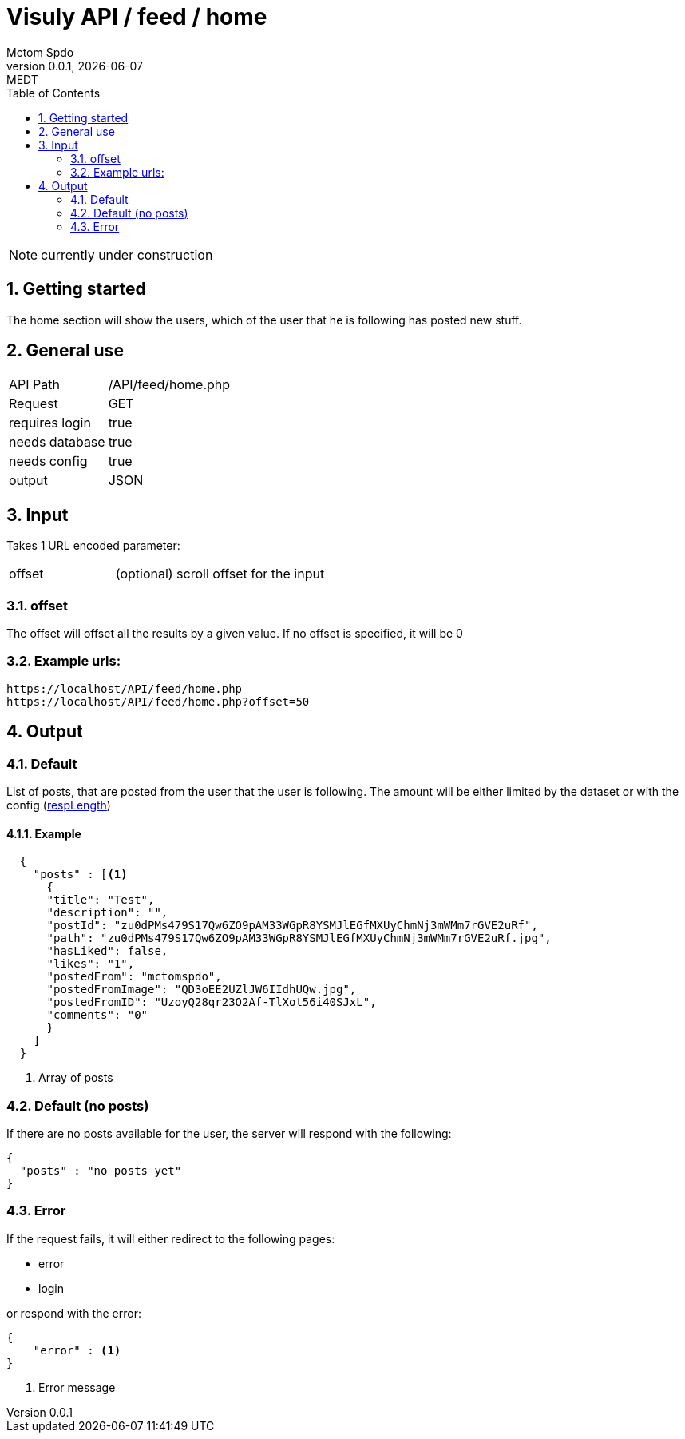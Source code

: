 = Visuly API / feed / home
Mctom Spdo
0.0.1, {docdate}: MEDT
:icons: font
:sectnums:
:toc: left
:stylesheet: ../../../css/dark.css

NOTE: currently under construction

== Getting started

The home section will show the users, which of the user that he is following has posted new stuff.

== General use

[cols="1, 2"]
|===

| API Path
| /API/feed/home.php

| Request
| GET

| requires login
| true

| needs database
| true

| needs config
| true

| output
| JSON

|===

== Input

Takes 1 URL encoded parameter:

[cols="1, 2"]
|===
| offset
| (optional) scroll offset for the input
|===

=== offset
The offset will offset all the results by a given value. If no offset is specified, it will be 0

=== Example urls:

    https://localhost/API/feed/home.php
    https://localhost/API/feed/home.php?offset=50

== Output

=== Default

List of posts, that are posted from the user that the user is following.
The amount will be either limited by the dataset or with the config (link:../../config.html#_resplength[respLength])

==== Example

[source, json]
----
  {
    "posts" : [<.>
      {
      "title": "Test",
      "description": "",
      "postId": "zu0dPMs479S17Qw6ZO9pAM33WGpR8YSMJlEGfMXUyChmNj3mWMm7rGVE2uRf",
      "path": "zu0dPMs479S17Qw6ZO9pAM33WGpR8YSMJlEGfMXUyChmNj3mWMm7rGVE2uRf.jpg",
      "hasLiked": false,
      "likes": "1",
      "postedFrom": "mctomspdo",
      "postedFromImage": "QD3oEE2UZlJW6IIdhUQw.jpg",
      "postedFromID": "UzoyQ28qr23O2Af-TlXot56i40SJxL",
      "comments": "0"
      }
    ]
  }
----
<.> Array of posts

=== Default (no posts)

If there are no posts available for the user, the server will respond with the following:

[source, json]
----
{
  "posts" : "no posts yet"
}
----

=== Error

If the request fails, it will either redirect to the following pages:

* error
* login

or respond with the error:

[source,json]
----
{
    "error" : <.>
}
----
<.> Error message